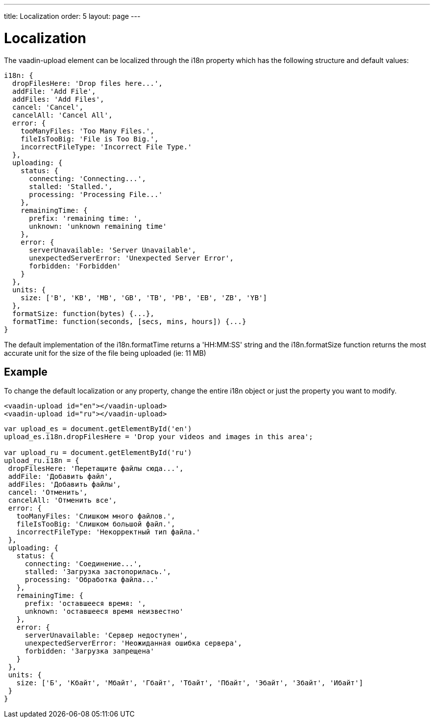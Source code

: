 ---
title: Localization
order: 5
layout: page
---

[[vaadin-date-picker.i18n]]

= Localization

The [vaadinelement]#vaadin-upload# element can be localized through the [propertyname]#i18n# property which has the following structure and default values:

[source,javascript]
----
i18n: {
  dropFilesHere: 'Drop files here...',
  addFile: 'Add File',
  addFiles: 'Add Files',
  cancel: 'Cancel',
  cancelAll: 'Cancel All',
  error: {
    tooManyFiles: 'Too Many Files.',
    fileIsTooBig: 'File is Too Big.',
    incorrectFileType: 'Incorrect File Type.'
  },
  uploading: {
    status: {
      connecting: 'Connecting...',
      stalled: 'Stalled.',
      processing: 'Processing File...'
    },
    remainingTime: {
      prefix: 'remaining time: ',
      unknown: 'unknown remaining time'
    },
    error: {
      serverUnavailable: 'Server Unavailable',
      unexpectedServerError: 'Unexpected Server Error',
      forbidden: 'Forbidden'
    }
  },
  units: {
    size: ['B', 'KB', 'MB', 'GB', 'TB', 'PB', 'EB', 'ZB', 'YB']
  },
  formatSize: function(bytes) {...},
  formatTime: function(seconds, [secs, mins, hours]) {...}
}
----


The default implementation of the [propertyname]#i18n.formatTime# returns a 'HH:MM:SS' string and the [propertyname]#i18n.formatSize# function returns the most accurate unit for the size of the file being uploaded (ie: 11 MB)

== Example

To change the default localization or any property, change the entire [propertyname]#i18n# object or just the property you want to modify.

[source,html]
----
<vaadin-upload id="en"></vaadin-upload>
<vaadin-upload id="ru"></vaadin-upload>
----
[source,javascript]
----
var upload_es = document.getElementById('en')
upload_es.i18n.dropFilesHere = 'Drop your videos and images in this area';

var upload_ru = document.getElementById('ru')
upload_ru.i18n = {
 dropFilesHere: 'Перетащите файлы сюда...',
 addFile: 'Добавить файл',
 addFiles: 'Добавить файлы',
 cancel: 'Отменить',
 cancelAll: 'Отменить все',
 error: {
   tooManyFiles: 'Слишком много файлов.',
   fileIsTooBig: 'Слишком большой файл.',
   incorrectFileType: 'Некорректный тип файла.'
 },
 uploading: {
   status: {
     connecting: 'Соединение...',
     stalled: 'Загрузка застопорилась.',
     processing: 'Обработка файла...'
   },
   remainingTime: {
     prefix: 'оставшееся время: ',
     unknown: 'оставшееся время неизвестно'
   },
   error: {
     serverUnavailable: 'Сервер недоступен',
     unexpectedServerError: 'Неожиданная ошибка сервера',
     forbidden: 'Загрузка запрещена'
   }
 },
 units: {
   size: ['Б', 'Кбайт', 'Мбайт', 'Гбайт', 'Тбайт', 'Пбайт', 'Эбайт', 'Збайт', 'Ибайт']
 }
}
----
